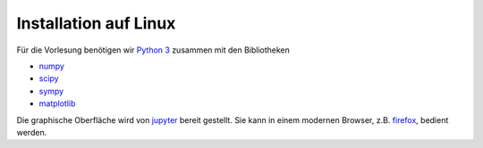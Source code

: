 ======================
Installation auf Linux
======================

Für die Vorlesung benötigen wir `Python 3`_ zusammen mit den Bibliotheken

* numpy_
* scipy_
* sympy_
* matplotlib_    

Die graphische Oberfläche wird von jupyter_ bereit gestellt.  Sie kann in
einem modernen Browser, z.B. firefox_, bedient werden.

.. _Python 3: http://www.python.org
.. _numpy: http://www.numpy.org
.. _scipy: http://www.scipy.org
.. _sympy: http://www.sympy.org
.. _matplotlib: http://matplotlib.org
.. _jupyter: http://jupyter.org
.. _firefox: https://www.mozilla.org/de/firefox/new/

